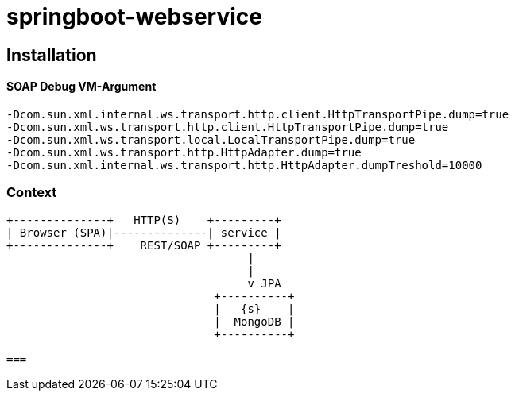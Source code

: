 springboot-webservice
======================

:toc:
:toc-placement: preamble
:toclevels: 1
:project-artifact-name: price-service
 

[installation]
== Installation

:spring-boot-ref-guide: http://docs.spring.io/spring-boot/docs/current-SNAPSHOT/reference/htmlsingle/
:spring-boot-ref-guide-executable-jar: http://docs.spring.io/spring-boot/docs/current-SNAPSHOT/reference/htmlsingle/#getting-started-first-application-executable-jar
 

==== SOAP Debug VM-Argument
    -Dcom.sun.xml.internal.ws.transport.http.client.HttpTransportPipe.dump=true
    -Dcom.sun.xml.ws.transport.http.client.HttpTransportPipe.dump=true
    -Dcom.sun.xml.ws.transport.local.LocalTransportPipe.dump=true
    -Dcom.sun.xml.ws.transport.http.HttpAdapter.dump=true
    -Dcom.sun.xml.internal.ws.transport.http.HttpAdapter.dumpTreshold=10000



 






=== Context
[ditaa, "context-diagram"]
....
+--------------+   HTTP(S)    +---------+
| Browser (SPA)|--------------| service |
+--------------+    REST/SOAP +---------+
                                    |
                                    |
                                    v JPA
                               +----------+
                               |   {s}    |
                               |  MongoDB |
                               +----------+

===
